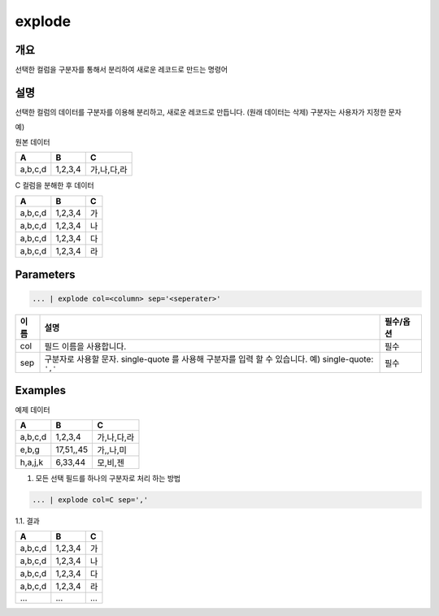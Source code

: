 .. role:: raw-html-m2r(raw)
   :format: html


explode
========

개요
-----

선택한 컬럼을 구분자를 통해서 분리하여 새로운 레코드로 만드는 명령어

설명
-----

선택한 컬럼의 데이터를 구분자를 이용해 분리하고, 새로운 레코드로 만듭니다. (원래 데이터는 삭제)
구분자는 사용자가 지정한 문자

예)

원본 데이터

.. list-table::
   :header-rows: 1

   * - A
     - B
     - C
   * - a,b,c,d
     - 1,2,3,4
     - 가,나,다,라

C 컬럼을 분해한 후 데이터

.. list-table::
   :header-rows: 1

   * - A
     - B
     - C
   * - a,b,c,d
     - 1,2,3,4
     - 가
   * - a,b,c,d
     - 1,2,3,4
     - 나
   * - a,b,c,d
     - 1,2,3,4
     - 다
   * - a,b,c,d
     - 1,2,3,4
     - 라

Parameters
----------------------------------------------------------------------------------------------------

.. code-block:: none

   ... | explode col=<column> sep='<seperater>'

.. list-table::
   :header-rows: 1

   * - 이름
     - 설명
     - 필수/옵션
   * - col
     - 필드 이름을 사용합니다.
     - 필수
   * - sep
     - 구분자로 사용할 문자. single-quote 를 사용해 구분자를 입력 할 수 있습니다. 예) single-quote: ``','`` 
     - 필수

Examples
---------
예제 데이터

.. list-table::
   :header-rows: 1

   * - A
     - B
     - C
   * - a,b,c,d
     - 1,2,3,4
     - 가,나,다,라
   * - e,b,g
     - 17,51,,45
     - 가,,나,미
   * - h,a,j,k
     - 6,33,44
     - 모,비,젠

1. 모든 선택 필드를 하나의 구분자로 처리 하는 방법

.. code-block:: none

   ... | explode col=C sep=','

1.1. 결과

.. list-table::
   :header-rows: 1

   * - A
     - B
     - C
   * - a,b,c,d
     - 1,2,3,4
     - 가
   * - a,b,c,d
     - 1,2,3,4
     - 나
   * - a,b,c,d
     - 1,2,3,4
     - 다
   * - a,b,c,d
     - 1,2,3,4
     - 라
   * - ...
     - ...
     - ...
